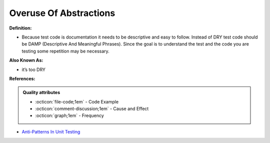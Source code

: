 Overuse Of Abstractions
^^^^^
**Definition:**

* Because test code is documentation it needs to be descriptive and easy to follow. Instead of DRY test code should be DAMP (Descriptive And Meaningful Phrases). Since the goal is to understand the test and the code you are testing some repetition may be necessary.

**Also Known As:**

* it’s too DRY

**References:**

.. admonition:: Quality attributes

    * :octicon:`file-code;1em` -  Code Example
    * :octicon:`comment-discussion;1em` -  Cause and Effect
    * :octicon:`graph;1em` -  Frequency

* `Anti-Patterns In Unit Testing <https://completedeveloperpodcast.com/anti-patterns-in-unit-testing/>`_

